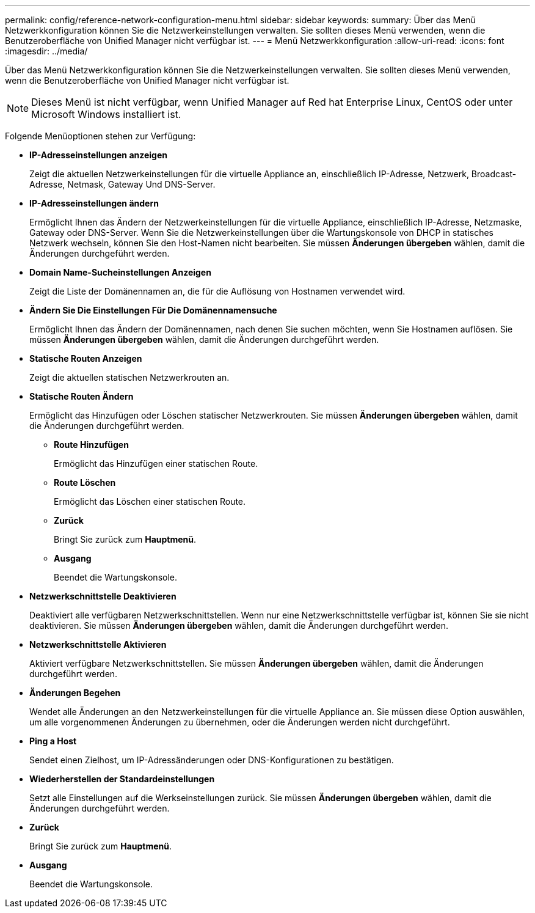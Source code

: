 ---
permalink: config/reference-network-configuration-menu.html 
sidebar: sidebar 
keywords:  
summary: Über das Menü Netzwerkkonfiguration können Sie die Netzwerkeinstellungen verwalten. Sie sollten dieses Menü verwenden, wenn die Benutzeroberfläche von Unified Manager nicht verfügbar ist. 
---
= Menü Netzwerkkonfiguration
:allow-uri-read: 
:icons: font
:imagesdir: ../media/


[role="lead"]
Über das Menü Netzwerkkonfiguration können Sie die Netzwerkeinstellungen verwalten. Sie sollten dieses Menü verwenden, wenn die Benutzeroberfläche von Unified Manager nicht verfügbar ist.

[NOTE]
====
Dieses Menü ist nicht verfügbar, wenn Unified Manager auf Red hat Enterprise Linux, CentOS oder unter Microsoft Windows installiert ist.

====
Folgende Menüoptionen stehen zur Verfügung:

* *IP-Adresseinstellungen anzeigen*
+
Zeigt die aktuellen Netzwerkeinstellungen für die virtuelle Appliance an, einschließlich IP-Adresse, Netzwerk, Broadcast-Adresse, Netmask, Gateway Und DNS-Server.

* *IP-Adresseinstellungen ändern*
+
Ermöglicht Ihnen das Ändern der Netzwerkeinstellungen für die virtuelle Appliance, einschließlich IP-Adresse, Netzmaske, Gateway oder DNS-Server. Wenn Sie die Netzwerkeinstellungen über die Wartungskonsole von DHCP in statisches Netzwerk wechseln, können Sie den Host-Namen nicht bearbeiten. Sie müssen *Änderungen übergeben* wählen, damit die Änderungen durchgeführt werden.

* *Domain Name-Sucheinstellungen Anzeigen*
+
Zeigt die Liste der Domänennamen an, die für die Auflösung von Hostnamen verwendet wird.

* *Ändern Sie Die Einstellungen Für Die Domänennamensuche*
+
Ermöglicht Ihnen das Ändern der Domänennamen, nach denen Sie suchen möchten, wenn Sie Hostnamen auflösen. Sie müssen *Änderungen übergeben* wählen, damit die Änderungen durchgeführt werden.

* *Statische Routen Anzeigen*
+
Zeigt die aktuellen statischen Netzwerkrouten an.

* *Statische Routen Ändern*
+
Ermöglicht das Hinzufügen oder Löschen statischer Netzwerkrouten. Sie müssen *Änderungen übergeben* wählen, damit die Änderungen durchgeführt werden.

+
** *Route Hinzufügen*
+
Ermöglicht das Hinzufügen einer statischen Route.

** *Route Löschen*
+
Ermöglicht das Löschen einer statischen Route.

** *Zurück*
+
Bringt Sie zurück zum *Hauptmenü*.

** *Ausgang*
+
Beendet die Wartungskonsole.



* *Netzwerkschnittstelle Deaktivieren*
+
Deaktiviert alle verfügbaren Netzwerkschnittstellen. Wenn nur eine Netzwerkschnittstelle verfügbar ist, können Sie sie nicht deaktivieren. Sie müssen *Änderungen übergeben* wählen, damit die Änderungen durchgeführt werden.

* *Netzwerkschnittstelle Aktivieren*
+
Aktiviert verfügbare Netzwerkschnittstellen. Sie müssen *Änderungen übergeben* wählen, damit die Änderungen durchgeführt werden.

* *Änderungen Begehen*
+
Wendet alle Änderungen an den Netzwerkeinstellungen für die virtuelle Appliance an. Sie müssen diese Option auswählen, um alle vorgenommenen Änderungen zu übernehmen, oder die Änderungen werden nicht durchgeführt.

* *Ping a Host*
+
Sendet einen Zielhost, um IP-Adressänderungen oder DNS-Konfigurationen zu bestätigen.

* *Wiederherstellen der Standardeinstellungen*
+
Setzt alle Einstellungen auf die Werkseinstellungen zurück. Sie müssen *Änderungen übergeben* wählen, damit die Änderungen durchgeführt werden.

* *Zurück*
+
Bringt Sie zurück zum *Hauptmenü*.

* *Ausgang*
+
Beendet die Wartungskonsole.


